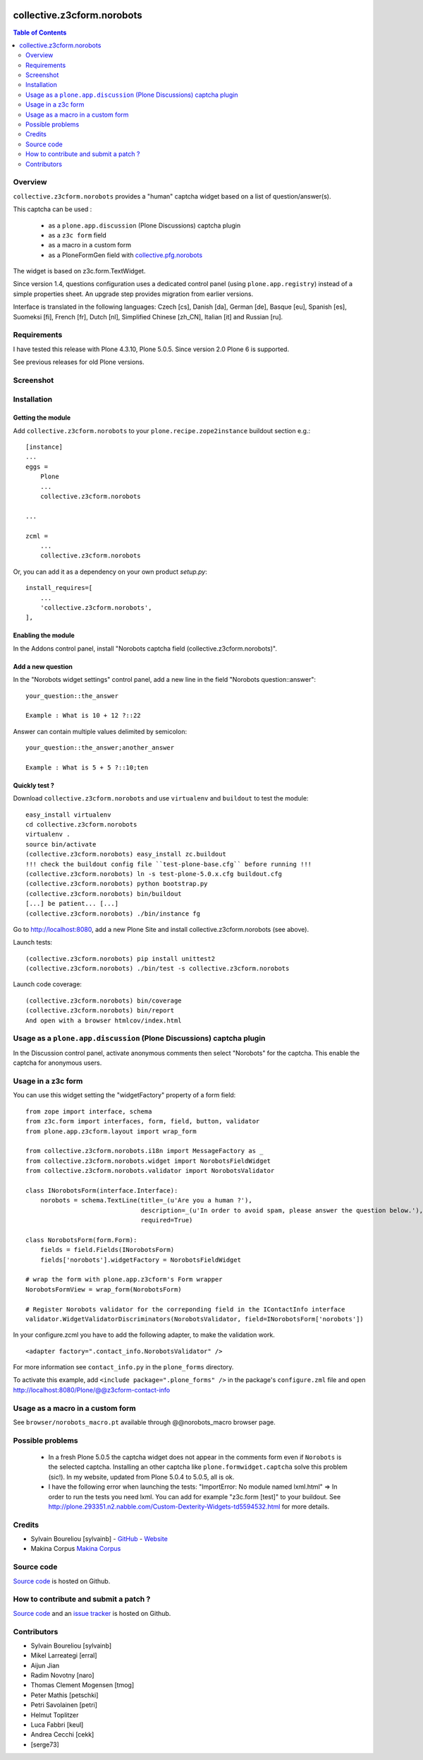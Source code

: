 .. image:: https://travis-ci.org/collective/collective.z3cform.norobots.svg?branch=master
    :target: https://travis-ci.org/collective/collective.z3cform.norobots

.. image:: https://coveralls.io/repos/github/collective/collective.z3cform.norobots/badge.svg?branch=master
    :target: https://coveralls.io/github/collective/collective.z3cform.norobots?branch=master
    :alt: Coveralls

.. image:: https://img.shields.io/pypi/v/collective.z3cform.norobots.svg
    :target: https://pypi.python.org/pypi/collective.z3cform.norobots/
    :alt: Latest Version

.. image:: https://img.shields.io/pypi/status/collective.z3cform.norobots.svg
    :target: https://pypi.python.org/pypi/collective.z3cform.norobots
    :alt: Egg Status

.. image:: https://img.shields.io/pypi/pyversions/collective.z3cform.norobots.svg?style=plastic   :alt: Supported - Python Versions


===============================================
collective.z3cform.norobots
===============================================

.. contents:: Table of Contents
   :depth: 2

Overview
--------

``collective.z3cform.norobots`` provides a "human" captcha widget based on a list of
question/answer(s).

This captcha can be used :

    * as a ``plone.app.discussion`` (Plone Discussions) captcha plugin

    * as a ``z3c form`` field

    * as a macro in a custom form

    * as a PloneFormGen field with `collective.pfg.norobots`_

The widget is based on z3c.form.TextWidget.

Since version 1.4, questions configuration uses a dedicated control panel (using ``plone.app.registry``)
instead of a simple properties sheet. An upgrade step provides migration from earlier versions.

Interface is translated in the following languages: Czech [cs], Danish [da], German [de],
Basque [eu], Spanish [es], Suomeksi [fi], French [fr], Dutch [nl], Simplified Chinese [zh_CN],
Italian [it] and Russian [ru].

Requirements
------------

I have tested this release with Plone 4.3.10, Plone 5.0.5.
Since version 2.0 Plone 6 is supported.

See previous releases for old Plone versions.

Screenshot
------------

.. image:: https://github.com/sylvainb/collective.z3cform.norobots/raw/master/docs/collective-z3cform-norobots-screenshot.png
   :height: 324px
   :width: 499px
   :scale: 100 %
   :alt: Screenshot
   :align: center

Installation
------------

Getting the module
~~~~~~~~~~~~~~~~~~~~

Add ``collective.z3cform.norobots`` to your ``plone.recipe.zope2instance`` buildout section e.g.::

    [instance]
    ...
    eggs =
        Plone
        ...
        collective.z3cform.norobots

    ...

    zcml =
        ...
        collective.z3cform.norobots

Or, you can add it as a dependency on your own product *setup.py*::

    install_requires=[
        ...
        'collective.z3cform.norobots',
    ],

Enabling the module
~~~~~~~~~~~~~~~~~~~~

In the Addons control panel, install "Norobots captcha field (collective.z3cform.norobots)".

Add a new question
~~~~~~~~~~~~~~~~~~~~

In the "Norobots widget settings" control panel, add a new line in the field "Norobots question::answer":
::

   your_question::the_answer

   Example : What is 10 + 12 ?::22

Answer can contain multiple values delimited by semicolon:
::

   your_question::the_answer;another_answer

   Example : What is 5 + 5 ?::10;ten

Quickly test ?
~~~~~~~~~~~~~~~~~~~~

Download ``collective.z3cform.norobots`` and use ``virtualenv`` and ``buildout`` to test the module::

    easy_install virtualenv
    cd collective.z3cform.norobots
    virtualenv .
    source bin/activate
    (collective.z3cform.norobots) easy_install zc.buildout
    !!! check the buildout config file ``test-plone-base.cfg`` before running !!!
    (collective.z3cform.norobots) ln -s test-plone-5.0.x.cfg buildout.cfg
    (collective.z3cform.norobots) python bootstrap.py
    (collective.z3cform.norobots) bin/buildout
    [...] be patient... [...]
    (collective.z3cform.norobots) ./bin/instance fg

Go to http://localhost:8080, add a new Plone Site and install collective.z3cform.norobots (see above).

Launch tests::

    (collective.z3cform.norobots) pip install unittest2
    (collective.z3cform.norobots) ./bin/test -s collective.z3cform.norobots

Launch code coverage::

    (collective.z3cform.norobots) bin/coverage
    (collective.z3cform.norobots) bin/report
    And open with a browser htmlcov/index.html

Usage as a ``plone.app.discussion`` (Plone Discussions) captcha plugin
----------------------------------------------------------------------

In the Discussion control panel, activate anonymous comments then select "Norobots" for the captcha.
This enable the captcha for anonymous users.


Usage in a z3c form
-------------------

You can use this widget setting the "widgetFactory" property of a form field:
::

    from zope import interface, schema
    from z3c.form import interfaces, form, field, button, validator
    from plone.app.z3cform.layout import wrap_form

    from collective.z3cform.norobots.i18n import MessageFactory as _
    from collective.z3cform.norobots.widget import NorobotsFieldWidget
    from collective.z3cform.norobots.validator import NorobotsValidator

    class INorobotsForm(interface.Interface):
        norobots = schema.TextLine(title=_(u'Are you a human ?'),
                                   description=_(u'In order to avoid spam, please answer the question below.'),
                                   required=True)

    class NorobotsForm(form.Form):
        fields = field.Fields(INorobotsForm)
        fields['norobots'].widgetFactory = NorobotsFieldWidget

    # wrap the form with plone.app.z3cform's Form wrapper
    NorobotsFormView = wrap_form(NorobotsForm)

    # Register Norobots validator for the correponding field in the IContactInfo interface
    validator.WidgetValidatorDiscriminators(NorobotsValidator, field=INorobotsForm['norobots'])

In your configure.zcml you have to add the following adapter, to make the validation work.
::

    <adapter factory=".contact_info.NorobotsValidator" />

For more information see ``contact_info.py`` in the ``plone_forms`` directory.

To activate this example, add ``<include package=".plone_forms" />`` in the package's
``configure.zml`` file and open http://localhost:8080/Plone/@@z3cform-contact-info

Usage as a macro in a custom form
----------------------------------

See ``browser/norobots_macro.pt`` available through @@norobots_macro browser page.

Possible problems
-----------------

  * In a fresh Plone 5.0.5 the captcha widget does not appear in the comments form even if ``Norobots``
    is the selected captcha. Installing an other captcha like ``plone.formwidget.captcha`` solve
    this problem (sic!). In my website, updated from Plone 5.0.4 to 5.0.5, all is ok.

  * I have the following error when launching the tests: "ImportError: No module named lxml.html"
    => In order to run the tests you need lxml. You can add for example
    "z3c.form [test]" to your buildout. See http://plone.293351.n2.nabble.com/Custom-Dexterity-Widgets-td5594532.html for more details.

Credits
-----------------

* Sylvain Boureliou [sylvainb] - `GitHub <https://github.com/sylvainb>`_ - `Website <https://www.boureliou.com/>`_
* Makina Corpus `Makina Corpus <http://www.makina-corpus.com>`_

Source code
-----------

`Source code <https://github.com/sylvainb/collective.z3cform.norobots>`_ is hosted on Github.

How to contribute and submit a patch ?
--------------------------------------

`Source code <https://github.com/sylvainb/collective.z3cform.norobots>`_ and an `issue tracker <https://github.com/sylvainb/collective.z3cform.norobots/issues>`_ is hosted on Github.

Contributors
-----------------
* Sylvain Boureliou [sylvainb]
* Mikel Larreategi [erral]
* Aijun Jian
* Radim Novotny [naro]
* Thomas Clement Mogensen [tmog]
* Peter Mathis [petschki]
* Petri Savolainen [petri]
* Helmut Toplitzer
* Luca Fabbri [keul]
* Andrea Cecchi [cekk]
* [serge73]

.. _`collective.pfg.norobots`: http://pypi.python.org/pypi/collective.pfg.norobots
